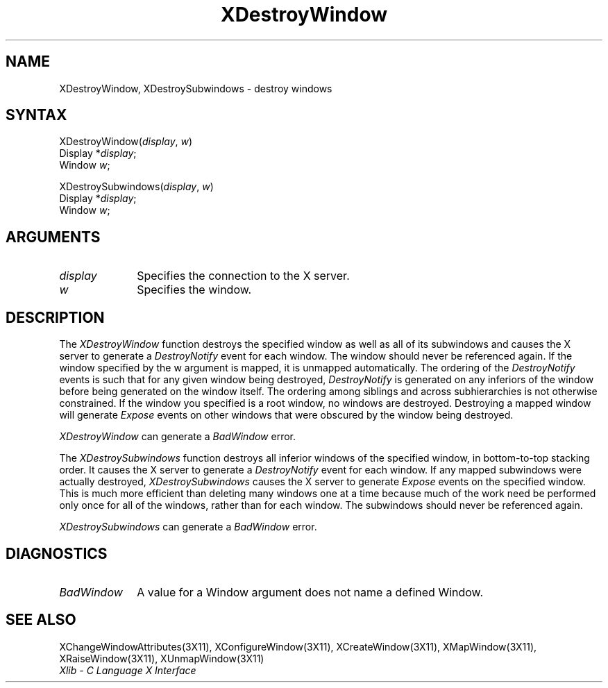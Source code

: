 .\"
.\" *****************************************************************
.\" *                                                               *
.\" *    Copyright (c) Digital Equipment Corporation, 1991, 1994    *
.\" *                                                               *
.\" *   All Rights Reserved.  Unpublished rights  reserved  under   *
.\" *   the copyright laws of the United States.                    *
.\" *                                                               *
.\" *   The software contained on this media  is  proprietary  to   *
.\" *   and  embodies  the  confidential  technology  of  Digital   *
.\" *   Equipment Corporation.  Possession, use,  duplication  or   *
.\" *   dissemination of the software and media is authorized only  *
.\" *   pursuant to a valid written license from Digital Equipment  *
.\" *   Corporation.                                                *
.\" *                                                               *
.\" *   RESTRICTED RIGHTS LEGEND   Use, duplication, or disclosure  *
.\" *   by the U.S. Government is subject to restrictions  as  set  *
.\" *   forth in Subparagraph (c)(1)(ii)  of  DFARS  252.227-7013,  *
.\" *   or  in  FAR 52.227-19, as applicable.                       *
.\" *                                                               *
.\" *****************************************************************
.\"
.\"
.\" HISTORY
.\"
.ds xT X Toolkit Intrinsics \- C Language Interface
.ds xW Athena X Widgets \- C Language X Toolkit Interface
.ds xL Xlib \- C Language X Interface
.ds xC Inter-Client Communication Conventions Manual
.na
.de Ds
.nf
.\\$1D \\$2 \\$1
.ft 1
.\".ps \\n(PS
.\".if \\n(VS>=40 .vs \\n(VSu
.\".if \\n(VS<=39 .vs \\n(VSp
..
.de De
.ce 0
.if \\n(BD .DF
.nr BD 0
.in \\n(OIu
.if \\n(TM .ls 2
.sp \\n(DDu
.fi
..
.de FD
.LP
.KS
.TA .5i 3i
.ta .5i 3i
.nf
..
.de FN
.fi
.KE
.LP
..
.de IN		\" send an index entry to the stderr
..
.de C{
.KS
.nf
.D
.\"
.\"	choose appropriate monospace font
.\"	the imagen conditional, 480,
.\"	may be changed to L if LB is too
.\"	heavy for your eyes...
.\"
.ie "\\*(.T"480" .ft L
.el .ie "\\*(.T"300" .ft L
.el .ie "\\*(.T"202" .ft PO
.el .ie "\\*(.T"aps" .ft CW
.el .ft R
.ps \\n(PS
.ie \\n(VS>40 .vs \\n(VSu
.el .vs \\n(VSp
..
.de C}
.DE
.R
..
.de Pn
.ie t \\$1\fB\^\\$2\^\fR\\$3
.el \\$1\fI\^\\$2\^\fP\\$3
..
.de ZN
.ie t \fB\^\\$1\^\fR\\$2
.el \fI\^\\$1\^\fP\\$2
..
.de NT
.ne 7
.ds NO Note
.if \\n(.$>$1 .if !'\\$2'C' .ds NO \\$2
.if \\n(.$ .if !'\\$1'C' .ds NO \\$1
.ie n .sp
.el .sp 10p
.TB
.ce
\\*(NO
.ie n .sp
.el .sp 5p
.if '\\$1'C' .ce 99
.if '\\$2'C' .ce 99
.in +5n
.ll -5n
.R
..
.		\" Note End -- doug kraft 3/85
.de NE
.ce 0
.in -5n
.ll +5n
.ie n .sp
.el .sp 10p
..
.ny0
.TH XDestroyWindow 3X11 "Release 5" "X Version 11" "XLIB FUNCTIONS"
.SH NAME
XDestroyWindow, XDestroySubwindows \- destroy windows
.SH SYNTAX
.\" $Header: /usr/sde/x11/rcs/x11/src/./man/Xlib/XDesWin.man,v 1.2 91/12/15 12:42:16 devrcs Exp $
XDestroyWindow\^(\^\fIdisplay\fP, \fIw\fP\^)
.br
      Display *\fIdisplay\fP\^;
.br
      Window \fIw\fP\^;
.LP
.\" $Header: /usr/sde/x11/rcs/x11/src/./man/Xlib/XDesWin.man,v 1.2 91/12/15 12:42:16 devrcs Exp $
XDestroySubwindows\^(\^\fIdisplay\fP, \fIw\fP\^)
.br
      Display *\fIdisplay\fP\^;
.br
      Window \fIw\fP\^;
.SH ARGUMENTS
.\" $Header: /usr/sde/x11/rcs/x11/src/./man/Xlib/XDesWin.man,v 1.2 91/12/15 12:42:16 devrcs Exp $
.IP \fIdisplay\fP 1i
Specifies the connection to the X server.
.\" $Header: /usr/sde/x11/rcs/x11/src/./man/Xlib/XDesWin.man,v 1.2 91/12/15 12:42:16 devrcs Exp $
.IP \fIw\fP 1i
Specifies the window.
.SH DESCRIPTION
.\" $Header: /usr/sde/x11/rcs/x11/src/./man/Xlib/XDesWin.man,v 1.2 91/12/15 12:42:16 devrcs Exp $
The
.ZN XDestroyWindow
function destroys the specified window as well as all of its subwindows and causes
the X server to generate a
.ZN DestroyNotify
event for each window.
The window should never be referenced again.
If the window specified by the w argument is mapped,
it is unmapped automatically.
The ordering of the
.ZN DestroyNotify
events is such that for any given window being destroyed,
.ZN DestroyNotify
is generated on any inferiors of the window before being generated on
the window itself.
The ordering among siblings and across subhierarchies is not otherwise
constrained.
If the window you specified is a root window, no windows are destroyed.
Destroying a mapped window will generate 
.ZN Expose 
events on other windows that were obscured by the window being destroyed.
.LP
.ZN XDestroyWindow
can generate a
.ZN BadWindow 
error.
.LP
.\" $Header: /usr/sde/x11/rcs/x11/src/./man/Xlib/XDesWin.man,v 1.2 91/12/15 12:42:16 devrcs Exp $
The
.ZN XDestroySubwindows
function destroys all inferior windows of the specified window, 
in bottom-to-top stacking order.
It causes the X server to generate a
.ZN DestroyNotify
event for each window.
If any mapped
subwindows were actually destroyed,
.ZN XDestroySubwindows
causes the X server to generate 
.ZN Expose 
events on the specified window.
This is much more efficient than deleting many windows
one at a time because much of the work need be performed only once for all
of the windows, rather than for each window.
The subwindows should never be referenced again.  
.LP
.ZN XDestroySubwindows
can generate a
.ZN BadWindow 
error.
.SH DIAGNOSTICS
.\" $Header: /usr/sde/x11/rcs/x11/src/./man/Xlib/XDesWin.man,v 1.2 91/12/15 12:42:16 devrcs Exp $
.TP 1i
.ZN BadWindow
A value for a Window argument does not name a defined Window.
.SH "SEE ALSO"
XChangeWindowAttributes(3X11),
XConfigureWindow(3X11),
XCreateWindow(3X11),
XMapWindow(3X11),
XRaiseWindow(3X11),
XUnmapWindow(3X11)
.br
\fI\*(xL\fP
